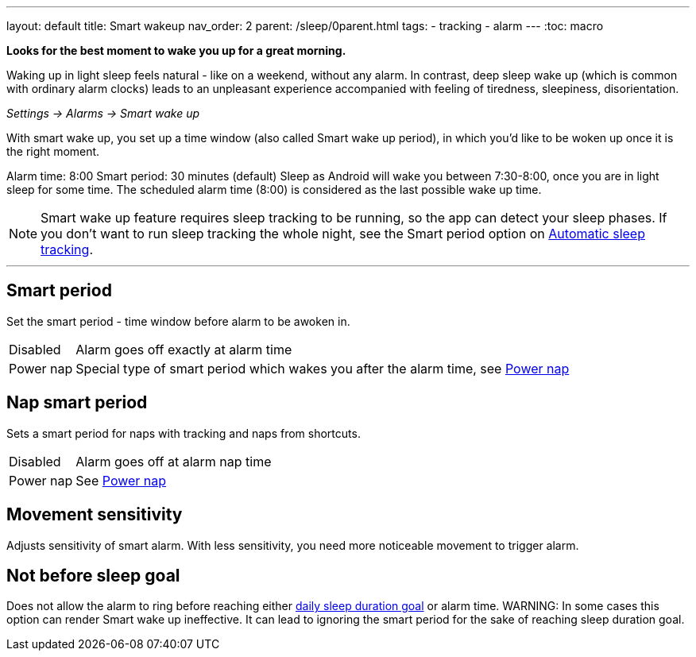 ---
layout: default
title: Smart wakeup
nav_order: 2
parent: /sleep/0parent.html
tags:
- tracking
- alarm
---
:toc: macro

*Looks for the best moment to wake you up for a great morning.*

Waking up in light sleep feels natural - like on a weekend, without any alarm.
In contrast, deep sleep wake up (which is common with ordinary alarm clocks) leads to an unpleasant experience accompanied with feeling of tiredness, sleepiness, disorientation.

_Settings -> Alarms -> Smart wake up_

With smart wake up, you set up a time window (also called Smart wake up period), in which you’d like to be woken up once it is the right moment.

[EXAMPLE]
Alarm time: 8:00
Smart period: 30 minutes (default)
Sleep as Android will wake you between 7:30-8:00, once you are in light sleep for some time. The scheduled alarm time (8:00) is considered as the last possible wake up time.


NOTE: Smart wake up feature requires sleep tracking to be running, so the app can detect your sleep phases. If you don't want to run sleep tracking the whole night, see the Smart period option on <</sleep/automatic_sleep_tracking#,Automatic sleep tracking>>.

---
toc::[]
:toclevels: 1

== Smart period
Set the smart period - time window before alarm to be awoken in.
[horizontal]
Disabled:: Alarm goes off exactly at alarm time
Power nap:: Special type of smart period which wakes you after the alarm time, see <</alarms/power_nap#,Power nap>>

== Nap smart period
Sets a smart period for naps with tracking and naps from shortcuts.
[horizontal]
Disabled:: Alarm goes off at alarm nap time
Power nap:: See <</alarms/power_nap#,Power nap>>

[[sensitivity]]
== Movement sensitivity
Adjusts sensitivity of smart alarm. With less sensitivity, you need more noticeable movement to trigger alarm.

== Not before sleep goal
Does not allow the alarm to ring before reaching either <</sleep/ideal_daily_sleep#,daily sleep duration goal>> or alarm time.
WARNING: In some cases this option can render Smart wake up ineffective. It can lead to ignoring the smart period for the sake of reaching sleep duration goal.
